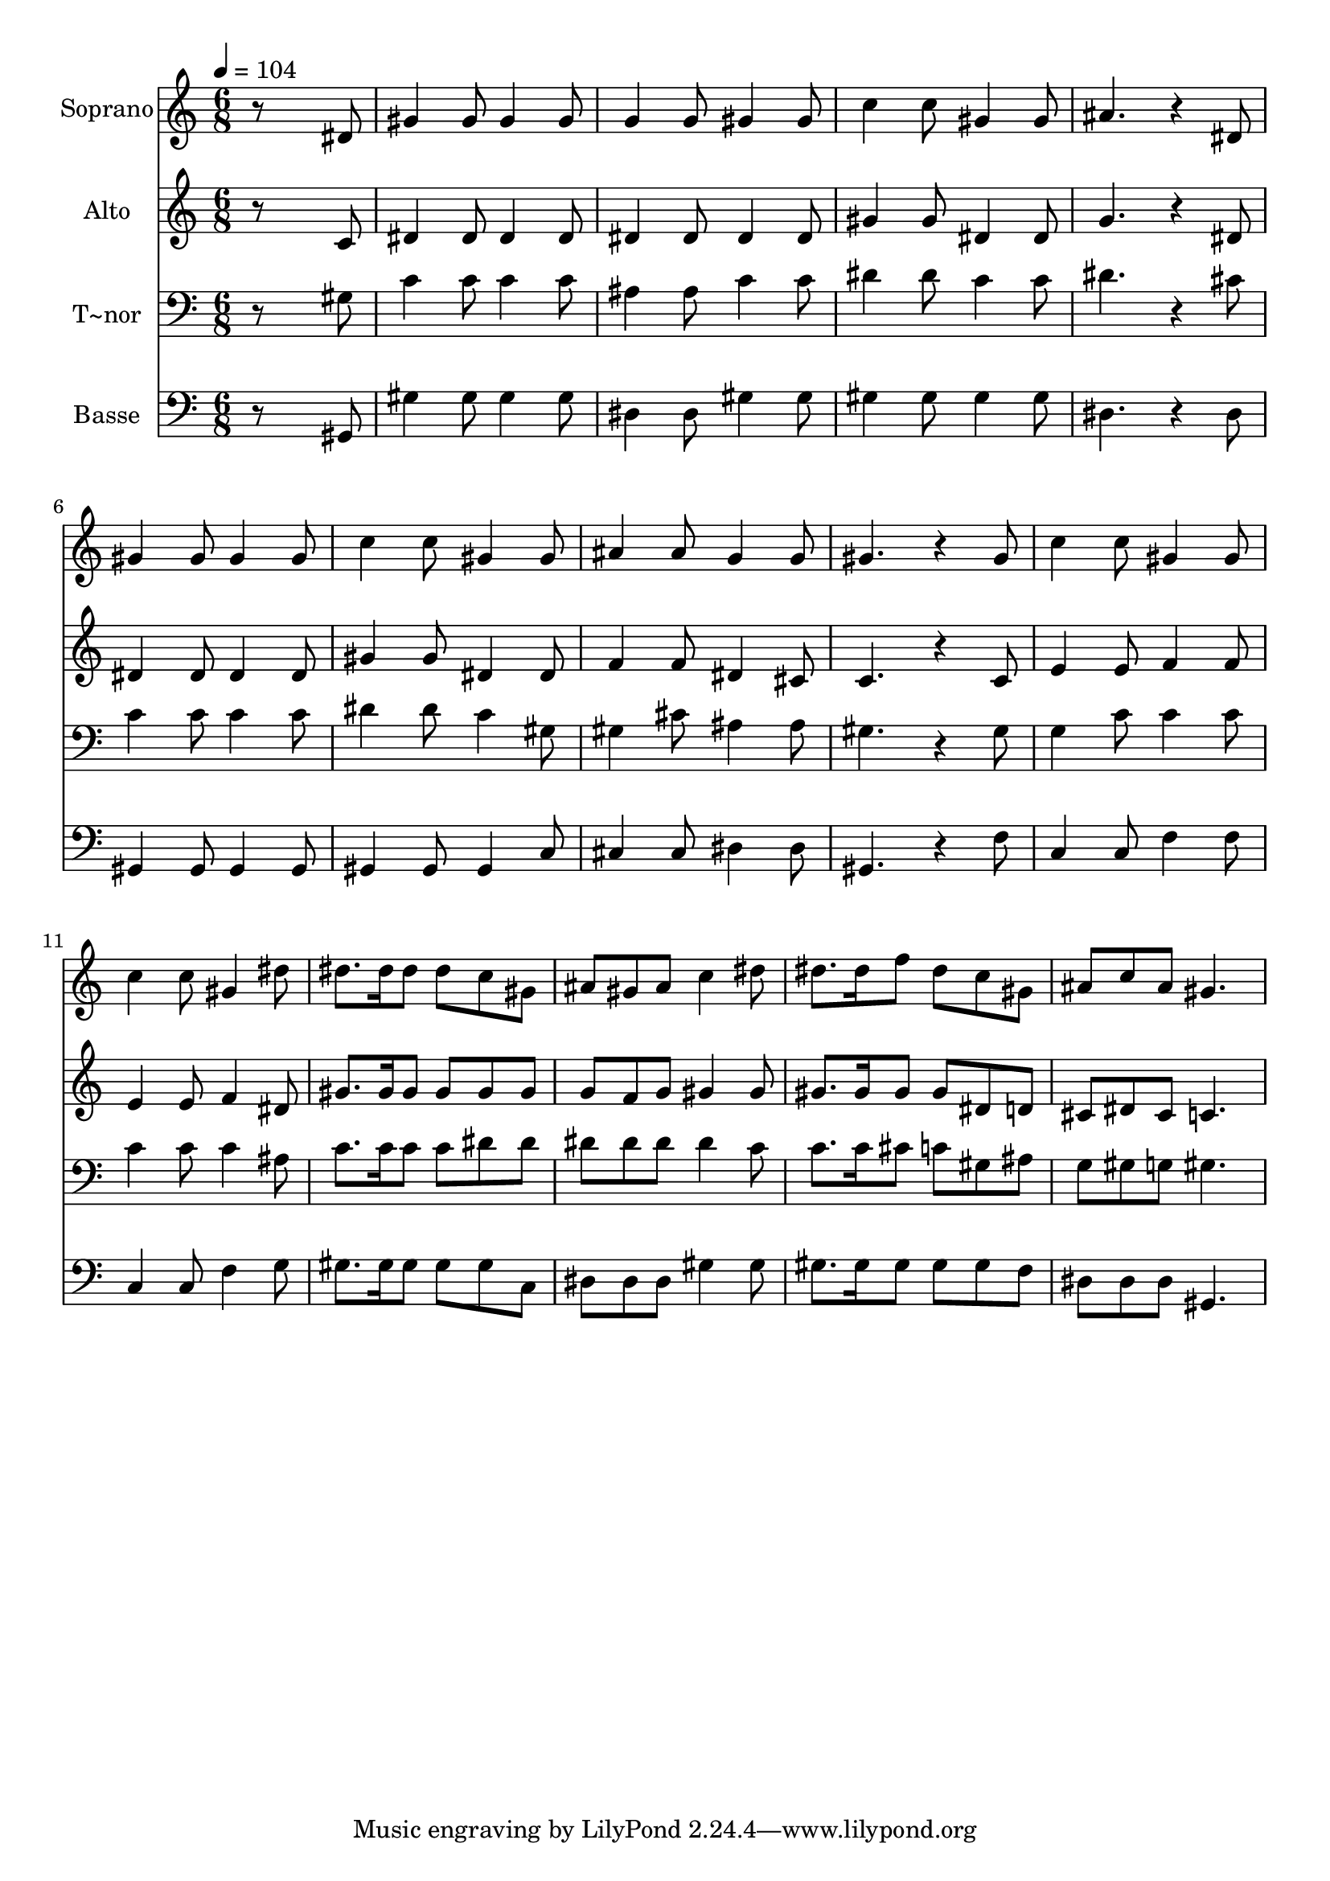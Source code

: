 % Lily was here -- automatically converted by /usr/bin/midi2ly from 673.mid
\version "2.14.0"

\layout {
  \context {
    \Voice
    \remove "Note_heads_engraver"
    \consists "Completion_heads_engraver"
    \remove "Rest_engraver"
    \consists "Completion_rest_engraver"
  }
}

trackAchannelA = {
  
  \time 6/8 
  
  \tempo 4 = 104 
  
}

trackA = <<
  \context Voice = voiceA \trackAchannelA
>>


trackBchannelA = {
  
  \set Staff.instrumentName = "Soprano"
  
}

trackBchannelB = \relative c {
  r8*5 dis'8 
  | % 2
  gis4 gis8 gis4 gis8 
  | % 3
  g4 g8 gis4 gis8 
  | % 4
  c4 c8 gis4 gis8 
  | % 5
  ais4. r4 dis,8 
  | % 6
  gis4 gis8 gis4 gis8 
  | % 7
  c4 c8 gis4 gis8 
  | % 8
  ais4 ais8 g4 g8 
  | % 9
  gis4. r4 gis8 
  | % 10
  c4 c8 gis4 gis8 
  | % 11
  c4 c8 gis4 dis'8 
  | % 12
  dis8. dis16 dis8 dis c gis 
  | % 13
  ais gis ais c4 dis8 
  | % 14
  dis8. dis16 f8 dis c gis 
  | % 15
  ais c ais gis4. 
  | % 16
  
}

trackB = <<
  \context Voice = voiceA \trackBchannelA
  \context Voice = voiceB \trackBchannelB
>>


trackCchannelA = {
  
  \set Staff.instrumentName = "Alto"
  
}

trackCchannelC = \relative c {
  r8*5 c'8 
  | % 2
  dis4 dis8 dis4 dis8 
  | % 3
  dis4 dis8 dis4 dis8 
  | % 4
  gis4 gis8 dis4 dis8 
  | % 5
  g4. r4 dis8 
  | % 6
  dis4 dis8 dis4 dis8 
  | % 7
  gis4 gis8 dis4 dis8 
  | % 8
  f4 f8 dis4 cis8 
  | % 9
  c4. r4 c8 
  | % 10
  e4 e8 f4 f8 
  | % 11
  e4 e8 f4 dis8 
  | % 12
  gis8. gis16 gis8 gis gis gis 
  | % 13
  g f g gis4 gis8 
  | % 14
  gis8. gis16 gis8 gis dis d 
  | % 15
  cis dis cis c4. 
  | % 16
  
}

trackC = <<
  \context Voice = voiceA \trackCchannelA
  \context Voice = voiceB \trackCchannelC
>>


trackDchannelA = {
  
  \set Staff.instrumentName = "T~nor"
  
}

trackDchannelC = \relative c {
  r8*5 gis'8 
  | % 2
  c4 c8 c4 c8 
  | % 3
  ais4 ais8 c4 c8 
  | % 4
  dis4 dis8 c4 c8 
  | % 5
  dis4. r4 cis8 
  | % 6
  c4 c8 c4 c8 
  | % 7
  dis4 dis8 c4 gis8 
  | % 8
  gis4 cis8 ais4 ais8 
  | % 9
  gis4. r4 gis8 
  | % 10
  g4 c8 c4 c8 
  | % 11
  c4 c8 c4 ais8 
  | % 12
  c8. c16 c8 c dis dis 
  | % 13
  dis dis dis dis4 c8 
  | % 14
  c8. c16 cis8 c gis ais 
  | % 15
  g gis g gis4. 
  | % 16
  
}

trackD = <<

  \clef bass
  
  \context Voice = voiceA \trackDchannelA
  \context Voice = voiceB \trackDchannelC
>>


trackEchannelA = {
  
  \set Staff.instrumentName = "Basse"
  
}

trackEchannelC = \relative c {
  r8*5 gis8 
  | % 2
  gis'4 gis8 gis4 gis8 
  | % 3
  dis4 dis8 gis4 gis8 
  | % 4
  gis4 gis8 gis4 gis8 
  | % 5
  dis4. r4 dis8 
  | % 6
  gis,4 gis8 gis4 gis8 
  | % 7
  gis4 gis8 gis4 c8 
  | % 8
  cis4 cis8 dis4 dis8 
  | % 9
  gis,4. r4 f'8 
  | % 10
  c4 c8 f4 f8 
  | % 11
  c4 c8 f4 g8 
  | % 12
  gis8. gis16 gis8 gis gis c, 
  | % 13
  dis dis dis gis4 gis8 
  | % 14
  gis8. gis16 gis8 gis gis f 
  | % 15
  dis dis dis gis,4. 
  | % 16
  
}

trackE = <<

  \clef bass
  
  \context Voice = voiceA \trackEchannelA
  \context Voice = voiceB \trackEchannelC
>>


\score {
  <<
    \context Staff=trackB \trackA
    \context Staff=trackB \trackB
    \context Staff=trackC \trackA
    \context Staff=trackC \trackC
    \context Staff=trackD \trackA
    \context Staff=trackD \trackD
    \context Staff=trackE \trackA
    \context Staff=trackE \trackE
  >>
  \layout {}
  \midi {}
}
